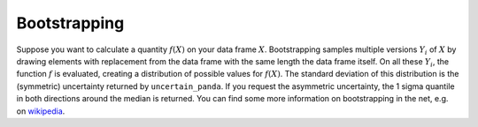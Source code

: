 .. _`bootstrapping`:

Bootstrapping
=============

Suppose you want to calculate a quantity :math:`f(X)` on your data frame :math:`X`.
Bootstrapping samples multiple versions :math:`Y_i` of :math:`X` by drawing elements with replacement from the
data frame with the same length the data frame itself.
On all these :math:`Y_i`, the function :math:`f` is evaluated, creating a distribution of possible values for
:math:`f(X)`.
The standard deviation of this distribution is the (symmetric) uncertainty returned by ``uncertain_panda``.
If you request the asymmetric uncertainty, the 1 sigma quantile in both directions around the median
is returned.
You can find some more information on bootstrapping in the net, e.g. on wikipedia_.

.. _`wikipedia`: `https://en.wikipedia.org/wiki/Bootstrapping_(statistics)`